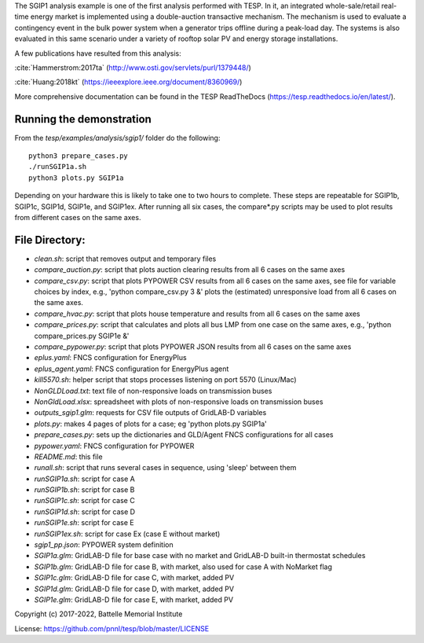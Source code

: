 The SGIP1 analysis example is one of the first analysis performed with TESP. In it, an integrated whole-sale/retail real-time energy market is implemented using a double-auction transactive mechanism. The mechanism is used to evaluate a contingency event in the bulk power system when a generator trips offline during a peak-load day. The systems is also evaluated in this same scenario under a variety of rooftop solar PV and energy storage installations.

A few publications have resulted from this analysis:

:cite:`Hammerstrom:2017ta` (http://www.osti.gov/servlets/purl/1379448/)

:cite:`Huang:2018kt` (https://ieeexplore.ieee.org/document/8360969/)

More comprehensive documentation can be found in the TESP ReadTheDocs (https://tesp.readthedocs.io/en/latest/).

Running the demonstration
.........................
From the `tesp/examples/analysis/sgip1/` folder do the following:

::

    python3 prepare_cases.py
    ./runSGIP1a.sh
    python3 plots.py SGIP1a
    
Depending on your hardware this is likely to take one to two hours to complete. These steps are repeatable for SGIP1b, SGIP1c, SGIP1d, SGIP1e, and SGIP1ex.
After running all six cases, the compare*.py scripts may be used to plot
results from different cases on the same axes.


File Directory:
...............

* *clean.sh*: script that removes output and temporary files
* *compare_auction.py*: script that plots auction clearing results from all 6 cases on the same axes
* *compare_csv.py*: script that plots PYPOWER CSV results from all 6 cases on the same axes, see file for variable choices by index, e.g., 'python compare_csv.py 3 &' plots the (estimated) unresponsive load from all 6 cases on the same axes.
* *compare_hvac.py*: script that plots house temperature and results from all 6 cases on the same axes
* *compare_prices.py*: script that calculates and plots all bus LMP from one case on the same axes, e.g., 'python compare_prices.py SGIP1e &'
* *compare_pypower.py*: script that plots PYPOWER JSON results from all 6 cases on the same axes
* *eplus.yaml*: FNCS configuration for EnergyPlus
* *eplus_agent.yaml*: FNCS configuration for EnergyPlus agent
* *kill5570.sh*: helper script that stops processes listening on port 5570 (Linux/Mac)
* *NonGLDLoad.txt*: text file of non-responsive loads on transmission buses
* *NonGldLoad.xlsx*: spreadsheet with plots of non-responsive loads on transmission buses
* *outputs_sgip1.glm*: requests for CSV file outputs of GridLAB-D variables
* *plots.py*: makes 4 pages of plots for a case; eg 'python plots.py SGIP1a'
* *prepare_cases.py*: sets up the dictionaries and GLD/Agent FNCS configurations for all cases
* *pypower.yaml*: FNCS configuration for PYPOWER
* *README.md*: this file
* *runall.sh*: script that runs several cases in sequence, using 'sleep' between them
* *runSGIP1a.sh*: script for case A
* *runSGIP1b.sh*: script for case B
* *runSGIP1c.sh*: script for case C
* *runSGIP1d.sh*: script for case D
* *runSGIP1e.sh*: script for case E
* *runSGIP1ex.sh*: script for case Ex (case E without market)
* *sgip1_pp.json*: PYPOWER system definition
* *SGIP1a.glm*: GridLAB-D file for base case with no market and GridLAB-D built-in thermostat schedules
* *SGIP1b.glm*: GridLAB-D file for case B, with market, also used for case A with NoMarket flag
* *SGIP1c.glm*: GridLAB-D file for case C, with market, added PV
* *SGIP1d.glm*: GridLAB-D file for case D, with market, added PV
* *SGIP1e.glm*: GridLAB-D file for case E, with market, added PV

Copyright (c) 2017-2022, Battelle Memorial Institute

License: https://github.com/pnnl/tesp/blob/master/LICENSE